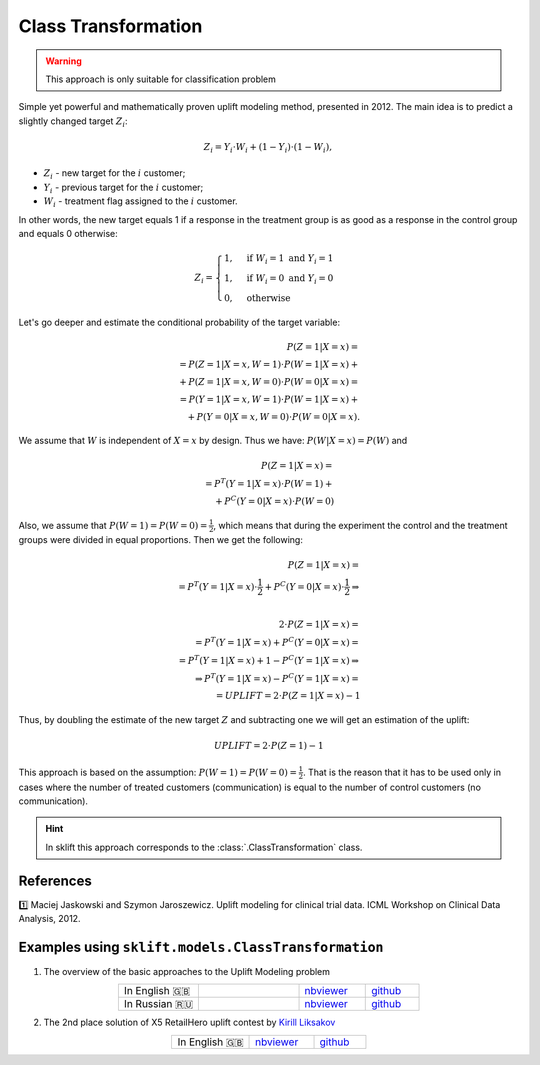 .. _ClassTransformation:

********************
Class Transformation
********************

.. warning::
    This approach is only suitable for classification problem

Simple yet powerful and mathematically proven uplift modeling method, presented in 2012.
The main idea is to predict a slightly changed target :math:`Z_i`:

.. math::
    Z_i = Y_i \cdot W_i + (1 - Y_i) \cdot (1 - W_i),

* :math:`Z_i` - new target for the :math:`i` customer;

* :math:`Y_i` - previous target for the :math:`i` customer;

* :math:`W_i` - treatment flag assigned to the :math:`i` customer.

In other words, the new target equals 1 if a response in the treatment group is as good as a response in the control group and equals 0 otherwise:

.. math::
    Z_i = \begin{cases}
        1, & \mbox{if } W_i = 1 \mbox{ and } Y_i = 1 \\
        1, & \mbox{if } W_i = 0 \mbox{ and } Y_i = 0 \\
        0, & \mbox{otherwise}
       \end{cases}

Let's go deeper and estimate the conditional probability of the target variable:

.. math::
    P(Z=1|X = x) = \\
    = P(Z=1|X = x, W = 1) \cdot P(W = 1|X = x) + \\
    + P(Z=1|X = x, W = 0) \cdot P(W = 0|X = x) = \\
    = P(Y=1|X = x, W = 1) \cdot P(W = 1|X = x) + \\
    + P(Y=0|X = x, W = 0) \cdot P(W = 0|X = x).

We assume that :math:`W` is independent of :math:`X = x` by design.
Thus we have: :math:`P(W | X = x) = P(W)` and

.. math::
    P(Z=1|X = x) = \\
    = P^T(Y=1|X = x) \cdot P(W = 1) + \\
    + P^C(Y=0|X = x) \cdot P(W = 0)

Also, we assume that :math:`P(W = 1) = P(W = 0) = \frac{1}{2}`, which means that during the experiment the control and the treatment groups
were divided in equal proportions. Then we get the following:

.. math::
    P(Z=1|X = x) = \\
    = P^T(Y=1|X = x) \cdot \frac{1}{2} + P^C(Y=0|X = x) \cdot \frac{1}{2} \Rightarrow \\

    2 \cdot P(Z=1|X = x) = \\
    = P^T(Y=1|X = x) + P^C(Y=0|X = x) = \\
    = P^T(Y=1|X = x) + 1 - P^C(Y=1|X = x) \Rightarrow \\
    \Rightarrow P^T(Y=1|X = x) - P^C(Y=1|X = x) = \\
     = UPLIFT = 2 \cdot P(Z=1|X = x) - 1


Thus, by doubling the estimate of the new target :math:`Z` and subtracting one we will get an estimation of the uplift:

.. math::
    UPLIFT = 2 \cdot P(Z=1) - 1

This approach is based on the assumption: :math:`P(W = 1) = P(W = 0) = \frac{1}{2}`. That is the reason that it has to be used
only in cases where the number of treated customers (communication) is equal to the number of control customers (no communication).

.. hint::
    In sklift this approach corresponds to the :class:`.ClassTransformation` class.

References
==========

1️⃣ Maciej Jaskowski and Szymon Jaroszewicz. Uplift modeling for clinical trial data. ICML Workshop on Clinical Data Analysis, 2012.

Examples using ``sklift.models.ClassTransformation``
====================================================

.. |Open In Colab1| image:: https://colab.research.google.com/assets/colab-badge.svg
   :target: https://colab.research.google.com/github/maks-sh/scikit-uplift/blob/master/notebooks/RetailHero_EN.ipynb
.. |Open In Colab2| image:: https://colab.research.google.com/assets/colab-badge.svg
   :target: https://colab.research.google.com/github/maks-sh/scikit-uplift/blob/master/notebooks/RetailHero.ipynb

1. The overview of the basic approaches to the Uplift Modeling problem

.. list-table::
    :align: center
    :widths: 12 15 10 8

    * - In English 🇬🇧
      - |Open In Colab1|
      - `nbviewer <https://nbviewer.jupyter.org/github/maks-sh/scikit-uplift/blob/master/notebooks/RetailHero_EN.ipynb>`__
      - `github <https://github.com/maks-sh/scikit-uplift/blob/master/notebooks/RetailHero_EN.ipynb>`__
    * - In Russian 🇷🇺
      - |Open In Colab2|
      - `nbviewer <https://nbviewer.jupyter.org/github/maks-sh/scikit-uplift/blob/master/notebooks/RetailHero.ipynb>`__
      - `github <https://github.com/maks-sh/scikit-uplift/blob/master/notebooks/RetailHero.ipynb>`__

2. The 2nd place solution of X5 RetailHero uplift contest by `Kirill Liksakov <https://github.com/kirrlix1994>`_

.. list-table::
    :align: center
    :widths: 12 10 8

    * - In English 🇬🇧
      - `nbviewer <https://nbviewer.jupyter.org/github/kirrlix1994/Retail_hero/blob/master/Retail_hero_contest_2nd_place_solution.ipynb>`__
      - `github <https://github.com/kirrlix1994/Retail_hero>`__